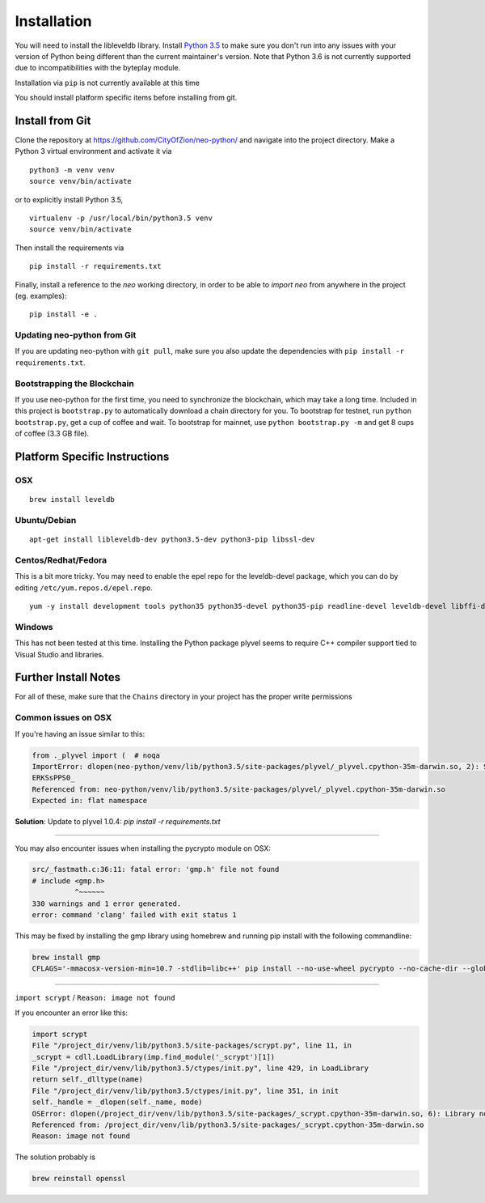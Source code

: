 
Installation
------------

You will need to install the libleveldb library. Install `Python 3.5 <https://www.python.org/downloads/release/python-354/>`_ to make sure you don't run into any issues with your version of Python being different than the current maintainer's version. Note that Python 3.6 is not currently supported due to incompatibilities with the byteplay module.

Installation via ``pip`` is not currently available at this time

You should install platform specific items before installing from git.



Install from Git
================

Clone the repository at `https://github.com/CityOfZion/neo-python/ <https://github.com/CityOfZion/neo-python/>`_ and navigate into the project directory.
Make a Python 3 virtual environment and activate it via

::

    python3 -m venv venv
    source venv/bin/activate

or to explicitly install Python 3.5,

::

    virtualenv -p /usr/local/bin/python3.5 venv
    source venv/bin/activate

Then install the requirements via

::

    pip install -r requirements.txt


Finally, install a reference to the `neo` working directory, in order to be able to `import neo` from
anywhere in the project (eg. examples):

::

    pip install -e .


Updating neo-python from Git
""""""""""""""""""""""""""""

If you are updating neo-python with ``git pull``, make sure you also update the dependencies with ``pip install -r requirements.txt``.


Bootstrapping the Blockchain
""""""""""""""""""""""""""""

If you use neo-python for the first time, you need to synchronize the blockchain, which may take a long time. Included in this project is ``bootstrap.py`` to automatically download a chain directory for you. To bootstrap for testnet, run ``python bootstrap.py``, get a cup of coffee and wait. To bootstrap for mainnet, use ``python bootstrap.py -m`` and get 8 cups of coffee (3.3 GB file).


Platform Specific Instructions
==============================

OSX
"""

::

    brew install leveldb

Ubuntu/Debian
"""""""""""""

::

    apt-get install libleveldb-dev python3.5-dev python3-pip libssl-dev


Centos/Redhat/Fedora
""""""""""""""""""""

This is a bit more tricky. You may need to enable the epel repo for the leveldb-devel package, which you can do by editing ``/etc/yum.repos.d/epel.repo``.

::

    yum -y install development tools python35 python35-devel python35-pip readline-devel leveldb-devel libffi-devel


Windows
"""""""
This has not been tested at this time. Installing the Python package plyvel seems to require C++ compiler support tied to Visual Studio and libraries.


Further Install Notes
=====================

For all of these, make sure that the ``Chains`` directory in your project has the proper write permissions

Common issues on OSX
""""""""""""""""""""

If you're having an issue similar to this:

.. code-block:: sh

    from ._plyvel import (  # noqa
    ImportError: dlopen(neo-python/venv/lib/python3.5/site-packages/plyvel/_plyvel.cpython-35m-darwin.so, 2): Symbol not found: __ZN7leveldb2DB4OpenERKNS_7Options
    ERKSsPPS0_
    Referenced from: neo-python/venv/lib/python3.5/site-packages/plyvel/_plyvel.cpython-35m-darwin.so
    Expected in: flat namespace

**Solution**: Update to plyvel 1.0.4: `pip install -r requirements.txt`

-----

You may also encounter issues when installing the pycrypto module on OSX:

.. code-block:: sh

    src/_fastmath.c:36:11: fatal error: 'gmp.h' file not found
    # include <gmp.h>
              ^~~~~~~
    330 warnings and 1 error generated.
    error: command 'clang' failed with exit status 1

This may be fixed by installing the gmp library using homebrew and running pip install with the following commandline:

.. code-block:: sh

    brew install gmp
    CFLAGS='-mmacosx-version-min=10.7 -stdlib=libc++' pip install --no-use-wheel pycrypto --no-cache-dir --global-option=build_ext --global-option="-I/usr/local/Cellar/gmp/6.1.2/include/" --global-option="-L/usr/local/lib"

-----

``import scrypt`` / ``Reason: image not found``

If you encounter an error like this:

.. code-block:: sh

    import scrypt
    File "/project_dir/venv/lib/python3.5/site-packages/scrypt.py", line 11, in
    _scrypt = cdll.LoadLibrary(imp.find_module('_scrypt')[1])
    File "/project_dir/venv/lib/python3.5/ctypes/init.py", line 429, in LoadLibrary
    return self._dlltype(name)
    File "/project_dir/venv/lib/python3.5/ctypes/init.py", line 351, in init
    self._handle = _dlopen(self._name, mode)
    OSError: dlopen(/project_dir/venv/lib/python3.5/site-packages/_scrypt.cpython-35m-darwin.so, 6): Library not loaded: /usr/local/opt/openssl/lib/libcrypto.1.0.0.dylib
    Referenced from: /project_dir/venv/lib/python3.5/site-packages/_scrypt.cpython-35m-darwin.so
    Reason: image not found

The solution probably is

.. code-block:: sh

    brew reinstall openssl
